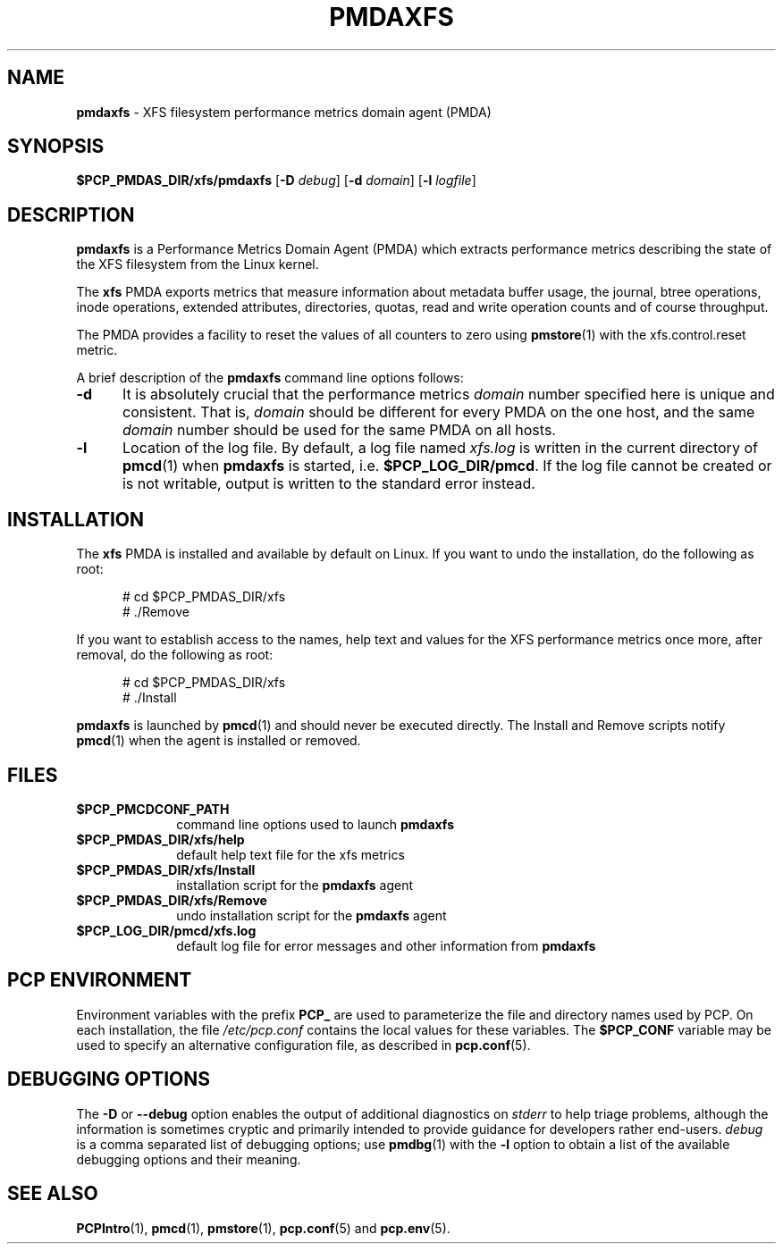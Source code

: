 '\"macro stdmacro
.\"
.\" Copyright (c) 2014 Red Hat.
.\"
.\" This program is free software; you can redistribute it and/or modify it
.\" under the terms of the GNU General Public License as published by the
.\" Free Software Foundation; either version 2 of the License, or (at your
.\" option) any later version.
.\"
.\" This program is distributed in the hope that it will be useful, but
.\" WITHOUT ANY WARRANTY; without even the implied warranty of MERCHANTABILITY
.\" or FITNESS FOR A PARTICULAR PURPOSE.  See the GNU General Public License
.\" for more details.
.\"
.TH PMDAXFS 1 "PCP" "Performance Co-Pilot"
.SH NAME
\f3pmdaxfs\f1 \- XFS filesystem performance metrics domain agent (PMDA)
.SH SYNOPSIS
\f3$PCP_PMDAS_DIR/xfs/pmdaxfs\f1
[\f3\-D\f1 \f2debug\f1]
[\f3\-d\f1 \f2domain\f1]
[\f3\-l\f1 \f2logfile\f1]
.SH DESCRIPTION
.B pmdaxfs
is a Performance Metrics Domain Agent (PMDA) which extracts
performance metrics describing the state of the XFS filesystem
from the Linux kernel.
.PP
The
.B xfs
PMDA exports metrics that measure information about metadata buffer
usage, the journal, btree operations, inode operations, extended
attributes, directories, quotas, read and write operation counts
and of course throughput.
.PP
The PMDA provides a facility to reset the values of all counters
to zero using
.BR pmstore (1)
with the xfs.control.reset metric.
.PP
A brief description of the
.B pmdaxfs
command line options follows:
.TP 5
.B \-d
It is absolutely crucial that the performance metrics
.I domain
number specified here is unique and consistent.
That is,
.I domain
should be different for every PMDA on the one host, and the same
.I domain
number should be used for the same PMDA on all hosts.
.TP
.B \-l
Location of the log file.  By default, a log file named
.I xfs.log
is written in the current directory of
.BR pmcd (1)
when
.B pmdaxfs
is started, i.e.
.BR $PCP_LOG_DIR/pmcd .
If the log file cannot
be created or is not writable, output is written to the standard error instead.
.SH INSTALLATION
The
.B xfs
PMDA is installed and available by default on Linux.
If you want to undo the installation, do the following as root:
.PP
.ft CR
.nf
.in +0.5i
# cd $PCP_PMDAS_DIR/xfs
# ./Remove
.in
.fi
.ft 1
.PP
If you want to establish access to the names, help text and values for the XFS
performance metrics once more, after removal, do the following as root:
.PP
.ft CR
.nf
.in +0.5i
# cd $PCP_PMDAS_DIR/xfs
# ./Install
.in
.fi
.ft 1
.PP
.B pmdaxfs
is launched by
.BR pmcd (1)
and should never be executed directly.
The Install and Remove scripts notify
.BR pmcd (1)
when the agent is installed or removed.
.SH FILES
.PD 0
.TP 10
.B $PCP_PMCDCONF_PATH
command line options used to launch
.B pmdaxfs
.TP 10
.B $PCP_PMDAS_DIR/xfs/help
default help text file for the xfs metrics
.TP 10
.B $PCP_PMDAS_DIR/xfs/Install
installation script for the
.B pmdaxfs
agent
.TP 10
.B $PCP_PMDAS_DIR/xfs/Remove
undo installation script for the
.B pmdaxfs
agent
.TP 10
.B $PCP_LOG_DIR/pmcd/xfs.log
default log file for error messages and other information from
.B pmdaxfs
.PD
.SH "PCP ENVIRONMENT"
Environment variables with the prefix
.B PCP_
are used to parameterize the file and directory names
used by PCP.
On each installation, the file
.I /etc/pcp.conf
contains the local values for these variables.
The
.B $PCP_CONF
variable may be used to specify an alternative
configuration file,
as described in
.BR pcp.conf (5).
.SH DEBUGGING OPTIONS
The
.B \-D
or
.B \-\-debug
option enables the output of additional diagnostics on
.I stderr
to help triage problems, although the information is sometimes cryptic and
primarily intended to provide guidance for developers rather end-users.
.I debug
is a comma separated list of debugging options; use
.BR pmdbg (1)
with the
.B \-l
option to obtain
a list of the available debugging options and their meaning.
.SH SEE ALSO
.BR PCPIntro (1),
.BR pmcd (1),
.BR pmstore (1),
.BR pcp.conf (5)
and
.BR pcp.env (5).

.\" control lines for scripts/man-spell
.\" +ok+ pmdaxfs inode btree XFS xfs

